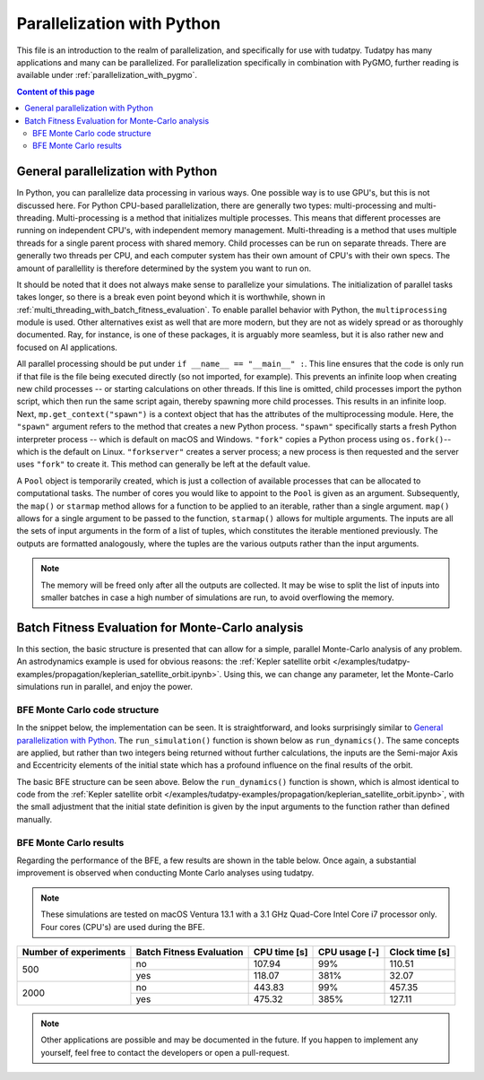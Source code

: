 .. _`parallelization`:

***************************
Parallelization with Python
***************************

This file is an introduction to the realm of parallelization, and specifically for use with tudatpy. Tudatpy has many
applications and many can be parallelized. For parallelization specifically in combination with PyGMO, further reading
is available under :ref:`parallelization_with_pygmo`.

.. contents:: Content of this page
   :local:


General parallelization with Python
####################################

In Python, you can parallelize data processing in various ways. One possible way is to use GPU's, but this is not
discussed here. For Python CPU-based parallelization, there are generally two types: multi-processing and
multi-threading. Multi-processing is a method that initializes multiple processes. This means that different processes
are running on independent CPU's, with independent memory management. Multi-threading is a method that uses multiple
threads for a single parent process with shared memory. Child processes can be run on separate threads. There are
generally two threads per CPU, and each computer system has their own amount of CPU's with their own specs. The amount
of parallellity is therefore determined by the system you want to run on.

It should be noted that it does not always make sense to parallelize your simulations. The initialization of parallel
tasks takes longer, so there is a break even point beyond which it is worthwhile, shown in :ref:`multi_threading_with_batch_fitness_evaluation`. To enable parallel behavior with Python, the ``multiprocessing`` module is used. Other
alternatives exist as well that are more modern, but they are not as widely spread or as thoroughly documented. Ray, for
instance, is one of these packages, it is arguably more seamless, but it is also rather new and focused on AI
applications.

All parallel processing should be put under ``if __name__ == "__main__" :``. This line ensures that the code is only run
if that file is the file being executed directly (so not imported, for example). This prevents an infinite loop when
creating new child processes -- or starting calculations on other threads.  If this line is omitted, child processes
import the python script, which then run the same script again, thereby spawning more child processes. This results in
an infinite loop. Next, ``mp.get_context("spawn")`` is  a context object that has the attributes of the multiprocessing
module. Here, the ``"spawn"`` argument refers to the method that creates a new Python process. ``"spawn"`` specifically
starts a fresh Python interpreter process -- which is default on macOS and Windows. ``"fork"`` copies a Python process
using ``os.fork()``-- which is the default on Linux. ``"forkserver"`` creates a server process; a new process is then
requested and the server uses ``"fork"`` to create it. This method can generally be left at the default value.

A ``Pool`` object is temporarily created, which is just a collection of available processes that can be allocated to
computational tasks. The number of cores you would like to appoint to the ``Pool`` is given as an argument.
Subsequently, the ``map()`` or ``starmap`` method allows for a function to be applied to an iterable, rather than a
single argument. ``map()`` allows for a single argument to be passed to the function, ``starmap()`` allows for multiple
arguments. The inputs are all the sets of input arguments in the form of a list of tuples, which constitutes the
iterable mentioned previously. The outputs are formatted analogously, where the tuples are the various outputs rather
than the input arguments. 

.. use manually synchronized tabs instead of tabbed code to allow dropdowns
.. tab-set::
   :sync-group: coding-language

   .. tab-item:: Python
      :sync: python

      .. dropdown:: Required
         :color: muted

         .. code-block:: python

            import multiprocessing as mp
            import numpy as np

            from tudatpy.numerical_simulation import environment_setup, propagation_setup
            from tudatpy.interface import spice

      .. literalinclude:: /_snippets/simulation/parallelization/general_bfe_example.py
         :language: python

   .. tab-item:: C++
      :sync: cpp
         
      .. literalinclude:: /_snippets/simulation/environment_setup/req_create_bodies.cpp
         :language: cpp


.. note::

    The memory will be freed only after all the outputs are collected. It may be wise to split the list of
    inputs into smaller batches in case a high number of simulations are run, to avoid overflowing the memory.

.. seealso::
    Other ways to specify the context or create a Pool object are also possible, more can be read on `the multiprocessing
    documentation page <https://docs.python.org/3/library/multiprocessing.html>`_.

Batch Fitness Evaluation for Monte-Carlo analysis
#################################################

In this section, the basic structure is presented that can allow for a simple, parallel Monte-Carlo analysis of any
problem. An astrodynamics example is used for obvious reasons: the :ref:`Kepler satellite orbit
</examples/tudatpy-examples/propagation/keplerian_satellite_orbit.ipynb>`. Using
this, we can change any parameter, let the Monte-Carlo simulations run in parallel, and enjoy the power.

BFE Monte Carlo code structure
------------------------------

In the snippet below, the implementation can be seen. It is straightforward, and looks surprisingly similar to
`General parallelization with Python`_. The ``run_simulation()`` function is shown below as ``run_dynamics()``. The
same concepts are applied, but rather than two integers being returned without further calculations, the inputs are the
Semi-major Axis and Eccentricity elements of the initial state which has a profound influence on the final results of
the orbit. 

.. use manually synchronized tabs instead of tabbed code to allow dropdowns
.. tab-set::
   :sync-group: coding-language

   .. tab-item:: Python
      :sync: python

      .. dropdown:: Required
         :color: muted

         .. code-block:: python

            # Load bfe modules
            import multiprocessing as mp

            # Load standard modules
            import numpy as np
            from matplotlib import pyplot as plt

            # Load tudatpy modules
            from tudatpy.interface import spice
            from tudatpy.kernel import numerical_simulation
            from tudatpy.numerical_simulation import environment_setup, propagation_setup
            from tudatpy.astro import element_conversion
            from tudatpy import constants
            from tudatpy.util import result2array

      .. literalinclude:: /_snippets/simulation/parallelization/mc_bfe_run.py
         :language: python

   .. tab-item:: C++
      :sync: cpp
         
      .. literalinclude:: /_snippets/simulation/environment_setup/req_create_bodies.cpp
         :language: cpp

The basic BFE structure can be seen above. Below the ``run_dynamics()`` function is shown, which is almost identical to
code from the :ref:`Kepler satellite orbit
</examples/tudatpy-examples/propagation/keplerian_satellite_orbit.ipynb>`, with the small
adjustment that the initial state definition is given by the input arguments to the function rather than defined
manually.

.. use manually synchronized tabs instead of tabbed code to allow dropdowns
.. tab-set::
   :sync-group: coding-language

   .. tab-item:: Python
      :sync: python

      .. dropdown:: Required
         :color: muted

         .. code-block:: python

            # Load bfe modules
            import multiprocessing as mp

            # Load standard modules
            import numpy as np
            from matplotlib import pyplot as plt

            # Load tudatpy modules
            from tudatpy.interface import spice
            from tudatpy.kernel import numerical_simulation
            from tudatpy.numerical_simulation import environment_setup, propagation_setup
            from tudatpy.astro import element_conversion
            from tudatpy import constants
            from tudatpy.util import result2array

      .. literalinclude:: /_snippets/simulation/parallelization/mc_bfe_dynamics.py
         :language: python

   .. tab-item:: C++
      :sync: cpp
         
      .. literalinclude:: /_snippets/simulation/environment_setup/req_create_bodies.cpp
         :language: cpp


BFE Monte Carlo results
-----------------------

Regarding the performance of the BFE, a few results are shown in the table below. Once again, a substantial improvement
is observed when conducting Monte Carlo analyses using tudatpy. 

.. note::

   These simulations are tested on macOS Ventura 13.1 with a 3.1 GHz Quad-Core Intel Core i7 processor only. Four cores
   (CPU's) are used during the BFE.

+-----------------------+---------------------------+---------------+----------------+--------------------+
| Number of experiments | Batch Fitness Evaluation  | CPU time [s]  | CPU usage [-]  | Clock time [s]     |
+=======================+===========================+===============+================+====================+
| 500                   | no                        | 107.94        | 99%            | 110.51             |
|                       +---------------------------+---------------+----------------+--------------------+
|                       | yes                       | 118.07        | 381%           | 32.07              |
+-----------------------+---------------------------+---------------+----------------+--------------------+
| 2000                  | no                        | 443.83        | 99%            | 457.35             |
|                       +---------------------------+---------------+----------------+--------------------+
|                       | yes                       | 475.32        | 385%           | 127.11             |
+-----------------------+---------------------------+---------------+----------------+--------------------+

.. note::

    Other applications are possible and may be documented in the future. If you happen to implement any yourself, feel
    free to contact the developers or open a pull-request.

